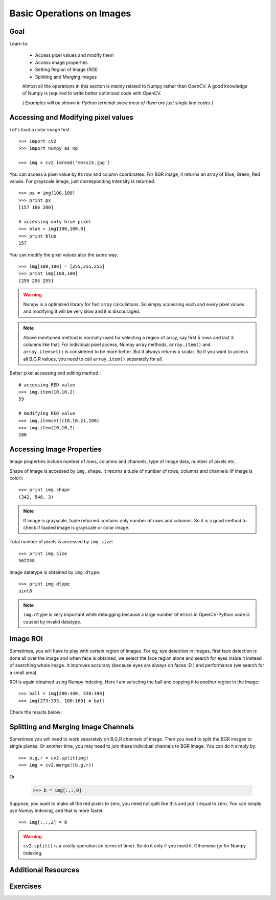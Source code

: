 .. _Basic_Ops:

Basic Operations on Images
******************************

Goal
=======

Learn to:

    * Access pixel values and modify them
    * Access image properties
    * Setting Region of Image (ROI)
    * Splitting and Merging images
   
    Almost all the operations in this section is mainly related to Numpy rather than OpenCV. A good knowledge of Numpy is required to write better optimized code with OpenCV.
    
    *( Examples will be shown in Python terminal since most of them are just single line codes )*
    
Accessing and Modifying pixel values
=======================================

Let's load a color image first:
::

    >>> import cv2
    >>> import numpy as np
    
    >>> img = cv2.imread('messi5.jpg')
    
You can access a pixel value by its row and column coordinates. For BGR image, it returns an array of Blue, Green, Red values. For grayscale image, just corresponding intensity is returned.
::

    >>> px = img[100,100]
    >>> print px
    [157 166 200]
    
    # accessing only blue pixel
    >>> blue = img[100,100,0]
    >>> print blue
    157
    
You can modify the pixel values also the same way.
::

    >>> img[100,100] = [255,255,255]
    >>> print img[100,100]
    [255 255 255]

.. warning:: Numpy is a optimized library for fast array calculations. So simply accessing each and every pixel values and modifying it will be very slow and it is discouraged. 

.. note:: Above mentioned method is normally used for selecting a region of array, say first 5 rows and last 3 columns like that. For individual pixel access, Numpy array methods, ``array.item()`` and ``array.itemset()`` is considered to be more better. But it always returns a scalar. So if you want to access all B,G,R values, you need to call ``array.item()`` separately for all.

Better pixel accessing and editing method :
::
    
    # accessing RED value
    >>> img.item(10,10,2)
    59  
    
    # modifying RED value
    >>> img.itemset((10,10,2),100)
    >>> img.item(10,10,2)
    100
    
Accessing Image Properties
=============================

Image properties include number of rows, columns and channels, type of image data, number of pixels etc.

Shape of image is accessed by ``img.shape``. It returns a tuple of number of rows, columns and channels (if image is color):
:: 
    
    >>> print img.shape
    (342, 548, 3)

.. note:: If image is grayscale, tuple returned contains only number of rows and columns. So it is a good method to check if loaded image is grayscale or color image.

Total number of pixels is accessed by ``img.size``:
::

    >>> print img.size
    562248

Image datatype is obtained by ``img.dtype``:
::
    
    >>> print img.dtype
    uint8

.. note:: ``img.dtype`` is very important while debugging because a large number of errors in OpenCV-Python code is caused by invalid datatype.

Image ROI
===========

Sometimes, you will have to play with certain region of images. For eg, eye detection in images, first face detection is done all over the image and when face is obtained, we select the face region alone and search for eyes inside it instead of searching whole image. It improves accuracy (because eyes are always on faces :D ) and performance (we search for a small area)

ROI is again obtained using Numpy indexing. Here I am selecting the ball and copying it to another region in the image:
::
    
    >>> ball = img[280:340, 330:390]
    >>> img[273:333, 100:160] = ball
    
Check the results below:

         .. image:: images/roi.jpg
              :alt: Image ROI
              :align: center

Splitting and Merging Image Channels
======================================

Sometimes you will need to work separately on B,G,R channels of image. Then you need to split the BGR images to single planes. Or another time, you may need to join these individual channels to BGR image. You can do it simply by:
::

    >>> b,g,r = cv2.split(img)
    >>> img = cv2.merge((b,g,r))

Or

    >>> b = img[:,:,0]
    
Suppose, you want to make all the red pixels to zero, you need not split like this and put it equal to zero. You can simply use Numpy indexing, and that is more faster.
::

    >>> img[:,:,2] = 0
    
.. warning:: ``cv2.split()`` is a costly operation (in terms of time). So do it only if you need it. Otherwise go for Numpy indexing.

Additional Resources
=========================

Exercises
===========
